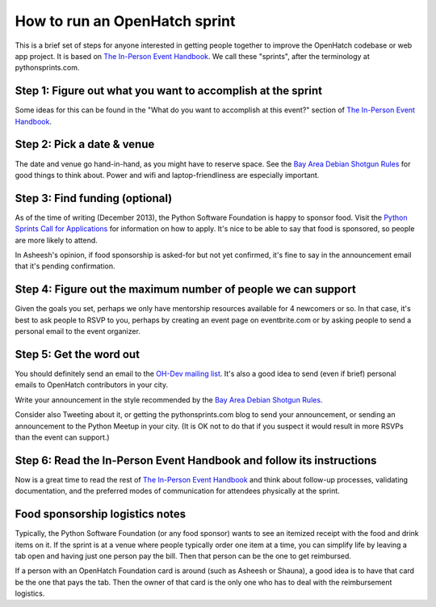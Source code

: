 ==============================
How to run an OpenHatch sprint
==============================

This is a brief set of steps for anyone interested in getting people
together to improve the OpenHatch codebase or web app project. It is
based on `The In-Person Event Handbook`_. We call these "sprints",
after the terminology at pythonsprints.com.

.. _The In-Person Event Handbook: http://opensource-events.com/

Step 1: Figure out what you want to accomplish at the sprint
------------------------------------------------------------

Some ideas for this can be found in the "What do you want to
accomplish at this event?" section of `The In-Person Event Handbook`_.

.. _The In-Person Event Handbook: http://opensource-events.com/

Step 2: Pick a date & venue
---------------------------

The date and venue go hand-in-hand, as you might have to reserve
space. See the `Bay Area Debian Shotgun Rules`_ for good things to
think about. Power and wifi and laptop-friendliness are especially
important.

.. _Bay Area Debian Shotgun Rules: http://bad.debian.net/shotgun_rules.txt

Step 3: Find funding (optional)
-------------------------------

As of the time of writing (December 2013), the Python Software
Foundation is happy to sponsor food. Visit the `Python Sprints Call
for Applications`_ for information on how to apply. It's nice to be
able to say that food is sponsored, so people are more likely to
attend.

In Asheesh's opinion, if food sponsorship is asked-for but not yet
confirmed, it's fine to say in the announcement email that it's
pending confirmation.

.. _Python Sprints Call for Applications: http://pythonsprints.com/cfa/

Step 4: Figure out the maximum number of people we can support
--------------------------------------------------------------

Given the goals you set, perhaps we only have mentorship resources
available for 4 newcomers or so. In that case, it's best to ask people
to RSVP to you, perhaps by creating an event page on eventbrite.com or
by asking people to send a personal email to the event organizer.

Step 5: Get the word out
------------------------

You should definitely send an email to the `OH-Dev mailing list`_. It's
also a good idea to send (even if brief) personal emails to OpenHatch
contributors in your city.

Write your announcement in the style recommended by the `Bay Area Debian
Shotgun Rules`_.

Consider also Tweeting about it, or getting the pythonsprints.com blog
to send your announcement, or sending an announcement to the Python
Meetup in your city. (It is OK not to do that if you suspect it would
result in more RSVPs than the event can support.)

.. _OH-Dev mailing list: http://lists.openhatch.org/mailman/listinfo/devel
.. _Bay Area Debian Shotgun Rules: http://bad.debian.net/shotgun_rules.txt

Step 6: Read the In-Person Event Handbook and follow its instructions
---------------------------------------------------------------------

Now is a great time to read the rest of `The In-Person Event
Handbook`_ and think about follow-up processes, validating
documentation, and the preferred modes of communication for attendees
physically at the sprint.

.. _The In-Person Event Handbook: http://opensource-events.com/

Food sponsorship logistics notes
--------------------------------

Typically, the Python Software Foundation (or any food sponsor) wants
to see an itemized receipt with the food and drink items on it. If the
sprint is at a venue where people typically order one item at a time,
you can simplify life by leaving a tab open and having just one person
pay the bill. Then that person can be the one to get reimbursed.

If a person with an OpenHatch Foundation card is around (such as
Asheesh or Shauna), a good idea is to have that card be the one that
pays the tab. Then the owner of that card is the only one who has to
deal with the reimbursement logistics.
